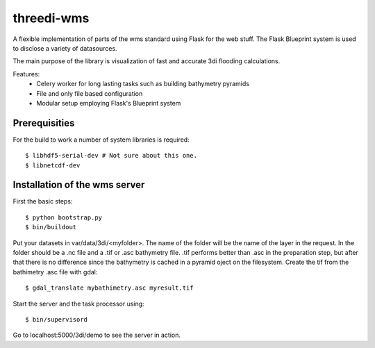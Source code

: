 threedi-wms
===========

A flexible implementation of parts of the wms standard using Flask for
the web stuff. The Flask Blueprint system is used to disclose a variety
of datasources.

The main purpose of the library is visualization of fast and accurate
3di flooding calculations.

Features:
    - Celery worker for long lasting tasks such as building bathymetry pyramids
    - File and only file based configuration
    - Modular setup employing Flask's Blueprint system


Prerequisities
--------------

For the build to work a number of system libraries is required::

  $ libhdf5-serial-dev # Not sure about this one.
  $ libnetcdf-dev


Installation of the wms server
------------------------------
First the basic steps::

    $ python bootstrap.py
    $ bin/buildout

Put your datasets in var/data/3di/<myfolder>. The name of the folder will
be the name of the layer in the request. In the folder should be a .nc
file and a .tif or .asc bathymetry file. .tif performs better than .asc
in the preparation step, but after that there is no difference since
the bathymetry is cached in a pyramid oject on the filesystem. Create
the tif from the bathimetry .asc file with gdal::

    $ gdal_translate mybathimetry.asc myresult.tif

Start the server and the task processor using::

    $ bin/supervisord
    
Go to localhost:5000/3di/demo to see the server in action.

